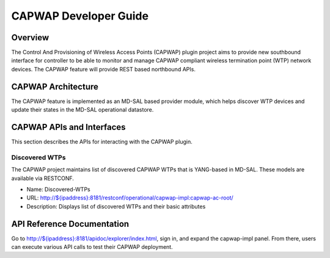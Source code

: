CAPWAP Developer Guide
======================

Overview
--------

The Control And Provisioning of Wireless Access Points (CAPWAP) plugin
project aims to provide new southbound interface for controller to be
able to monitor and manage CAPWAP compliant wireless termination point
(WTP) network devices. The CAPWAP feature will provide REST based
northbound APIs.

CAPWAP Architecture
-------------------

The CAPWAP feature is implemented as an MD-SAL based provider module,
which helps discover WTP devices and update their states in the MD-SAL
operational datastore.

CAPWAP APIs and Interfaces
--------------------------

This section describes the APIs for interacting with the CAPWAP plugin.

Discovered WTPs
~~~~~~~~~~~~~~~

The CAPWAP project maintains list of discovered CAPWAP WTPs that is
YANG-based in MD-SAL. These models are available via RESTCONF.

-  Name: Discovered-WTPs

-  URL:
   `http://${ipaddress}:8181/restconf/operational/capwap-impl:capwap-ac-root/ <http://${ipaddress}:8181/restconf/operational/capwap-impl:capwap-ac-root/>`__

-  Description: Displays list of discovered WTPs and their basic
   attributes

API Reference Documentation
---------------------------

Go to
`http://${ipaddress}:8181/apidoc/explorer/index.html <http://${ipaddress}:8181/apidoc/explorer/index.html>`__,
sign in, and expand the capwap-impl panel. From there, users can execute
various API calls to test their CAPWAP deployment.

